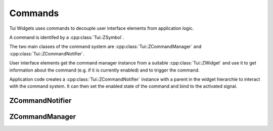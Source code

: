 .. _ZCommandManager:

Commands
========

Tui Widgets uses commands to decouple user interface elements from application logic.

A command is identifed by a :cpp:class:`Tui::ZSymbol`.

The two main classes of the command system are :cpp:class:`Tui::ZCommandManager` and :cpp:class:`Tui::ZCommandNotifier`.

User interface elements get the command manager instance from a suitable :cpp:class:`Tui::ZWidget` and use it to
get information about the command (e.g. if it is currently enabled) and to trigger the command.

Application code creates a :cpp:class:`Tui::ZCommandNotifier` instance with a parent in the widget hierarchie to
interact with the command system. It can then set the enabled state of the command and bind to the activated signal.

ZCommandNotifier
----------------

.. cpp:class:: Tui::ZCommandNotifier : public QObject

   ZCommandNotifier is not copyable or movable. It does not define comparision operators.

   ZCommandNotifier creates a command (potentially local to a widget or window).
   The :cpp:func:`void activated()` signal must be connected to define what the command does.

   **Constructors**

   .. cpp:function:: explicit ZCommandNotifier(ZImplicitSymbol command, QObject *parent, Tui::ShortcutContext context = Tui::ApplicationShortcut)

      Creates a ZCommandNotifier instance for command ``command``.
      The command notifier will be active for commands triggered in the context ``context`` relative to ``parent``.

   **Functions**

   .. cpp:function:: ZSymbol command() const

      Returns the command this notifier is bound to.

   .. cpp:function:: Tui::ShortcutContext context() const

      Returns the context in from which this command can be triggered.

   .. cpp:function:: bool isEnabled() const
   .. cpp:function:: void setEnabled(bool s)

      If a command notifier is not enabled the command will not be activated and the corrosponding user interface
      elements might be shown in disabled state.

   .. cpp:function:: bool isContextSatisfied() const

      Returns true if the currently focused widget satisfies the context of this command notifier.

   **Signals**

   .. rst-class:: tw-signal
   .. cpp:function:: void activated()

      This signal is emitted when the command was activated by some user interface element.

   .. rst-class:: tw-signal
   .. cpp:function:: void enabledChanged(bool s)

      This signal is emitted when the compound value of the enabled status combined (by logical and) the value of
      :cpp:func:`~bool Tui::ZCommandNotifier::isContextSatisfied() const` changes.

ZCommandManager
---------------

.. cpp:class:: Tui::ZCommandManager : public QObject

   ZCommandManager is not copyable or movable. It does not define comparision operators.

   ZCommandManager is used to implement widgets that display and trigger commands.
   It is also used in the implementation of :cpp:class:`Tui::ZCommandNotifier`.

   .. cpp:function:: void registerCommandNotifier(ZCommandNotifier *notifier)

      Used internally in :cpp:class:`Tui::ZCommandNotifier`.

   .. cpp:function:: bool isCommandEnabled(ZSymbol command) const

      Queries the effective enabled state of a command.

      The state depends on the currently focused widget and on the state of the :cpp:class:`Tui::ZCommandNotifier`
      instances for the command ``command``.

   .. cpp:function:: void activateCommand(ZSymbol command)

      Activates the command ``command`` if possible.

      Which (if any) :cpp:class:`Tui::ZCommandNotifier` instance is triggered depends on the currently focused widget
      and on the state of the applicable instance.

   .. rst-class:: tw-signal
   .. cpp:function:: commandStateChanged(ZSymbol command)

      This signal is emitted when the effective state of command ``command`` changes.
